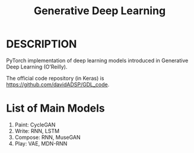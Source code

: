 #+TITLE: Generative Deep Learning

* DESCRIPTION

  PyTorch implementation of deep learning models introduced in Generative Deep Learning (O’Reilly).

  The official code repository (in Keras) is https://github.com/davidADSP/GDL_code.

* List of Main Models
  1. Paint: CycleGAN
  2. Write: RNN, LSTM
  3. Compose: RNN, MuseGAN
  4. Play: VAE, MDN-RNN

